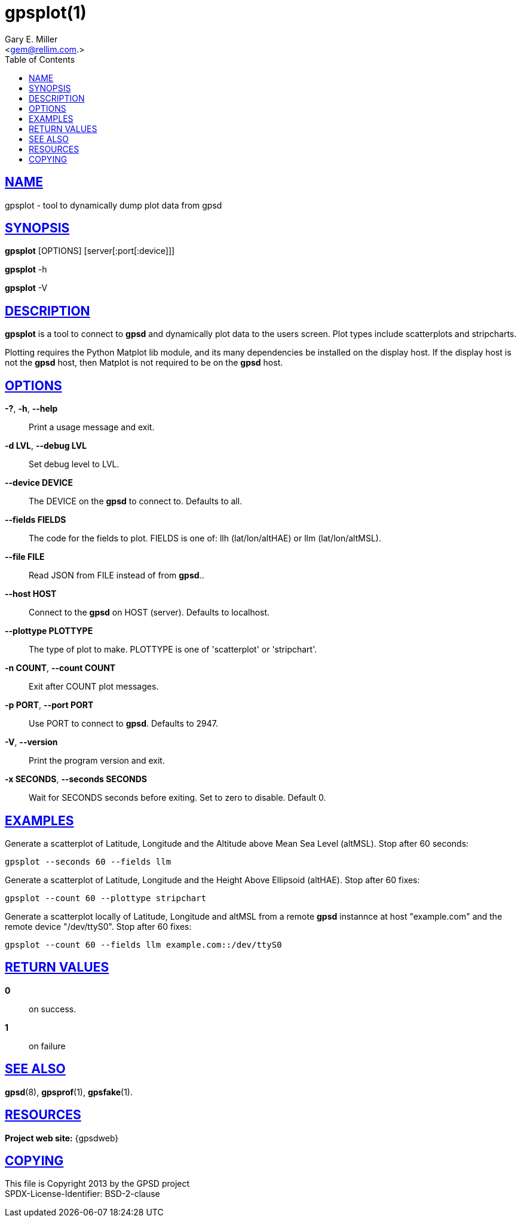 = gpsplot(1)
:author: Gary E. Miller
:date: 19 January 2021
:email: <gem@rellim.com.>
:keywords: gps, gpsplot, scatterplot. strip chart
:manmanual: GPSD Documentation
:mansource: The GPSD Project
:robots: index,follow
:sectlinks:
:toc: left
:type: manpage
:webfonts!:

== NAME

gpsplot - tool to dynamically dump plot data from gpsd

== SYNOPSIS

*gpsplot* [OPTIONS] [server[:port[:device]]]

*gpsplot* -h

*gpsplot* -V

== DESCRIPTION

*gpsplot* is a tool to connect to *gpsd* and dynamically plot data to the
users screen. Plot types include scatterplots and stripcharts.

Plotting requires the Python Matplot lib module, and its many
dependencies be installed on the display host.  If the display
host is not the *gpsd* host, then Matplot is not required to be on the
*gpsd* host.

== OPTIONS

*-?*, *-h*, *--help*::
  Print a usage message and exit.
*-d LVL*, *--debug LVL*::
  Set debug level to LVL.
*--device DEVICE*::
  The DEVICE on the *gpsd* to connect to. Defaults to all.
*--fields FIELDS*::
  The code for the fields to plot. FIELDS is one of: llh
  (lat/lon/altHAE) or llm (lat/lon/altMSL).
*--file FILE*::
  Read JSON from FILE instead of from *gpsd*..
*--host HOST*::
  Connect to the *gpsd* on HOST (server). Defaults to localhost.
*--plottype PLOTTYPE*::
  The type of plot to make. PLOTTYPE is one of 'scatterplot'
  or 'stripchart'.
*-n COUNT*, *--count COUNT*::
  Exit after COUNT plot messages.
*-p PORT*, *--port PORT*::
  Use PORT to connect to *gpsd*. Defaults to 2947.
*-V*, *--version*::
  Print the program version and exit.
*-x SECONDS*, *--seconds SECONDS*::
  Wait for SECONDS seconds before exiting. Set to zero to disable.
  Default 0.

== EXAMPLES

Generate a scatterplot of Latitude, Longitude and the Altitude above
Mean Sea Level (altMSL). Stop after 60 seconds:

----
gpsplot --seconds 60 --fields llm
----

Generate a scatterplot of Latitude, Longitude and the Height Above
Ellipsoid (altHAE). Stop after 60 fixes:

----
gpsplot --count 60 --plottype stripchart
----

Generate a scatterplot locally of Latitude, Longitude and altMSL from a
remote *gpsd* instannce at host "example.com" and the remote device
"/dev/ttyS0". Stop after 60 fixes:

----
gpsplot --count 60 --fields llm example.com::/dev/ttyS0
----

== RETURN VALUES

*0*:: on success.
*1*:: on failure

== SEE ALSO

*gpsd*(8), *gpsprof*(1), *gpsfake*(1).

== RESOURCES

*Project web site:* {gpsdweb}

== COPYING

This file is Copyright 2013 by the GPSD project +
SPDX-License-Identifier: BSD-2-clause
